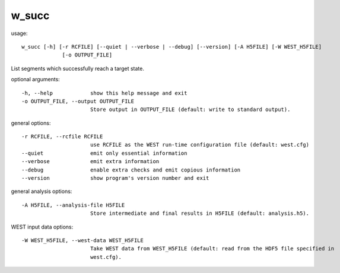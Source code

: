 .. _w_succ:

w_succ
======

usage::

 w_succ [-h] [-r RCFILE] [--quiet | --verbose | --debug] [--version] [-A H5FILE] [-W WEST_H5FILE]
              [-o OUTPUT_FILE]

List segments which successfully reach a target state.

optional arguments::

  -h, --help            show this help message and exit
  -o OUTPUT_FILE, --output OUTPUT_FILE
                        Store output in OUTPUT_FILE (default: write to standard output).

general options::

  -r RCFILE, --rcfile RCFILE
                        use RCFILE as the WEST run-time configuration file (default: west.cfg)
  --quiet               emit only essential information
  --verbose             emit extra information
  --debug               enable extra checks and emit copious information
  --version             show program's version number and exit

general analysis options::

  -A H5FILE, --analysis-file H5FILE
                        Store intermediate and final results in H5FILE (default: analysis.h5).

WEST input data options::

  -W WEST_H5FILE, --west-data WEST_H5FILE
                        Take WEST data from WEST_H5FILE (default: read from the HDF5 file specified in
                        west.cfg).